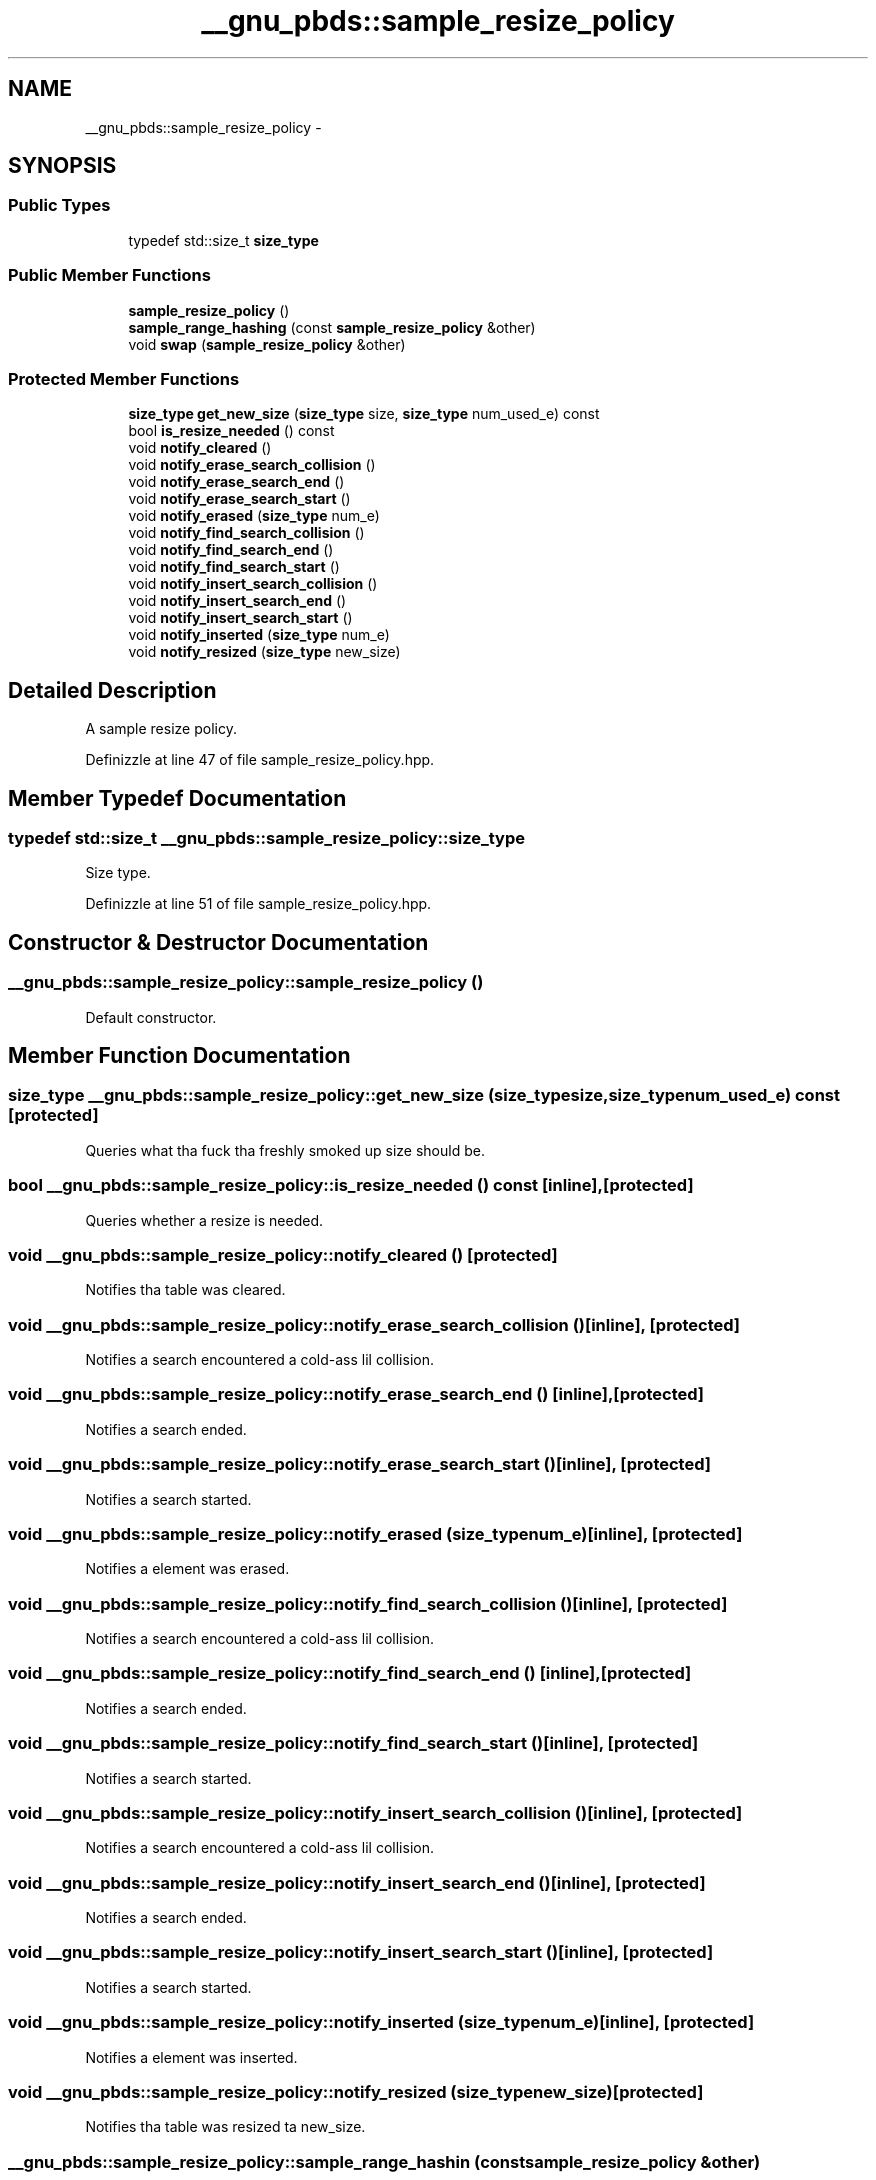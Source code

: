 .TH "__gnu_pbds::sample_resize_policy" 3 "Thu Sep 11 2014" "libstdc++" \" -*- nroff -*-
.ad l
.nh
.SH NAME
__gnu_pbds::sample_resize_policy \- 
.SH SYNOPSIS
.br
.PP
.SS "Public Types"

.in +1c
.ti -1c
.RI "typedef std::size_t \fBsize_type\fP"
.br
.in -1c
.SS "Public Member Functions"

.in +1c
.ti -1c
.RI "\fBsample_resize_policy\fP ()"
.br
.ti -1c
.RI "\fBsample_range_hashing\fP (const \fBsample_resize_policy\fP &other)"
.br
.ti -1c
.RI "void \fBswap\fP (\fBsample_resize_policy\fP &other)"
.br
.in -1c
.SS "Protected Member Functions"

.in +1c
.ti -1c
.RI "\fBsize_type\fP \fBget_new_size\fP (\fBsize_type\fP size, \fBsize_type\fP num_used_e) const "
.br
.ti -1c
.RI "bool \fBis_resize_needed\fP () const "
.br
.ti -1c
.RI "void \fBnotify_cleared\fP ()"
.br
.ti -1c
.RI "void \fBnotify_erase_search_collision\fP ()"
.br
.ti -1c
.RI "void \fBnotify_erase_search_end\fP ()"
.br
.ti -1c
.RI "void \fBnotify_erase_search_start\fP ()"
.br
.ti -1c
.RI "void \fBnotify_erased\fP (\fBsize_type\fP num_e)"
.br
.ti -1c
.RI "void \fBnotify_find_search_collision\fP ()"
.br
.ti -1c
.RI "void \fBnotify_find_search_end\fP ()"
.br
.ti -1c
.RI "void \fBnotify_find_search_start\fP ()"
.br
.ti -1c
.RI "void \fBnotify_insert_search_collision\fP ()"
.br
.ti -1c
.RI "void \fBnotify_insert_search_end\fP ()"
.br
.ti -1c
.RI "void \fBnotify_insert_search_start\fP ()"
.br
.ti -1c
.RI "void \fBnotify_inserted\fP (\fBsize_type\fP num_e)"
.br
.ti -1c
.RI "void \fBnotify_resized\fP (\fBsize_type\fP new_size)"
.br
.in -1c
.SH "Detailed Description"
.PP 
A sample resize policy\&. 
.PP
Definizzle at line 47 of file sample_resize_policy\&.hpp\&.
.SH "Member Typedef Documentation"
.PP 
.SS "typedef std::size_t \fB__gnu_pbds::sample_resize_policy::size_type\fP"

.PP
Size type\&. 
.PP
Definizzle at line 51 of file sample_resize_policy\&.hpp\&.
.SH "Constructor & Destructor Documentation"
.PP 
.SS "__gnu_pbds::sample_resize_policy::sample_resize_policy ()"

.PP
Default constructor\&. 
.SH "Member Function Documentation"
.PP 
.SS "\fBsize_type\fP __gnu_pbds::sample_resize_policy::get_new_size (\fBsize_type\fPsize, \fBsize_type\fPnum_used_e) const\fC [protected]\fP"

.PP
Queries what tha fuck tha freshly smoked up size should be\&. 
.SS "bool __gnu_pbds::sample_resize_policy::is_resize_needed () const\fC [inline]\fP, \fC [protected]\fP"

.PP
Queries whether a resize is needed\&. 
.SS "void __gnu_pbds::sample_resize_policy::notify_cleared ()\fC [protected]\fP"

.PP
Notifies tha table was cleared\&. 
.SS "void __gnu_pbds::sample_resize_policy::notify_erase_search_collision ()\fC [inline]\fP, \fC [protected]\fP"

.PP
Notifies a search encountered a cold-ass lil collision\&. 
.SS "void __gnu_pbds::sample_resize_policy::notify_erase_search_end ()\fC [inline]\fP, \fC [protected]\fP"

.PP
Notifies a search ended\&. 
.SS "void __gnu_pbds::sample_resize_policy::notify_erase_search_start ()\fC [inline]\fP, \fC [protected]\fP"

.PP
Notifies a search started\&. 
.SS "void __gnu_pbds::sample_resize_policy::notify_erased (\fBsize_type\fPnum_e)\fC [inline]\fP, \fC [protected]\fP"

.PP
Notifies a element was erased\&. 
.SS "void __gnu_pbds::sample_resize_policy::notify_find_search_collision ()\fC [inline]\fP, \fC [protected]\fP"

.PP
Notifies a search encountered a cold-ass lil collision\&. 
.SS "void __gnu_pbds::sample_resize_policy::notify_find_search_end ()\fC [inline]\fP, \fC [protected]\fP"

.PP
Notifies a search ended\&. 
.SS "void __gnu_pbds::sample_resize_policy::notify_find_search_start ()\fC [inline]\fP, \fC [protected]\fP"

.PP
Notifies a search started\&. 
.SS "void __gnu_pbds::sample_resize_policy::notify_insert_search_collision ()\fC [inline]\fP, \fC [protected]\fP"

.PP
Notifies a search encountered a cold-ass lil collision\&. 
.SS "void __gnu_pbds::sample_resize_policy::notify_insert_search_end ()\fC [inline]\fP, \fC [protected]\fP"

.PP
Notifies a search ended\&. 
.SS "void __gnu_pbds::sample_resize_policy::notify_insert_search_start ()\fC [inline]\fP, \fC [protected]\fP"

.PP
Notifies a search started\&. 
.SS "void __gnu_pbds::sample_resize_policy::notify_inserted (\fBsize_type\fPnum_e)\fC [inline]\fP, \fC [protected]\fP"

.PP
Notifies a element was inserted\&. 
.SS "void __gnu_pbds::sample_resize_policy::notify_resized (\fBsize_type\fPnew_size)\fC [protected]\fP"

.PP
Notifies tha table was resized ta new_size\&. 
.SS "__gnu_pbds::sample_resize_policy::sample_range_hashin (const \fBsample_resize_policy\fP &other)"

.PP
Copy constructor\&. 
.SS "void __gnu_pbds::sample_resize_policy::swap (\fBsample_resize_policy\fP &other)\fC [inline]\fP"

.PP
Swaps content\&. 

.SH "Author"
.PP 
Generated automatically by Doxygen fo' libstdc++ from tha source code\&.
